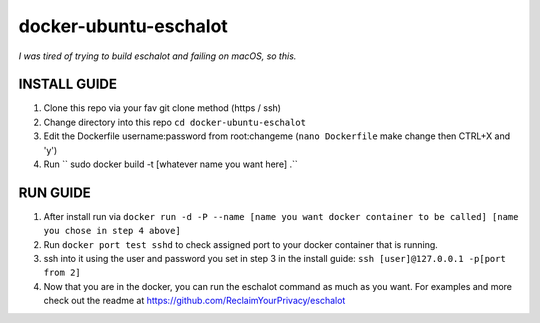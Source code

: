 docker-ubuntu-eschalot
=======================

*I was tired of trying to build eschalot and failing on macOS, so this.*

INSTALL GUIDE
-------------

1. Clone this repo via your fav git clone method (https / ssh)
2. Change directory into this repo ``cd docker-ubuntu-eschalot``
3. Edit the Dockerfile username:password from root:changeme (``nano Dockerfile`` make change then CTRL+X and 'y')
4. Run `` sudo docker build -t [whatever name you want here] .``

RUN GUIDE
---------

1. After install run via ``docker run -d -P --name [name you want docker container to be called] [name you chose in step 4 above]``
2. Run ``docker port test sshd`` to check assigned port to your docker container that is running.
3. ssh into it using the user and password you set in step 3 in the install guide: ``ssh [user]@127.0.0.1 -p[port from 2]``
4. Now that you are in the docker, you can run the eschalot command as much as you want. For examples and more check out the readme at https://github.com/ReclaimYourPrivacy/eschalot



